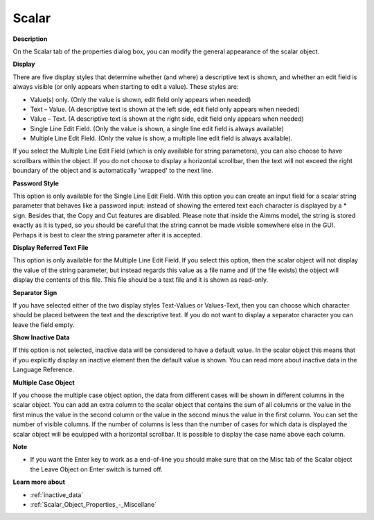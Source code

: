 

.. _Scalar_Scalar_Object_Properties_-_Sca:


Scalar
======

**Description** 

On the Scalar tab of the properties dialog box, you can modify the general appearance of the scalar object.



**Display** 

There are five display styles that determine whether (and where) a descriptive text is shown, and whether an edit field is always visible (or only appears when starting to edit a value). These styles are:

*	Value(s) only. (Only the value is shown, edit field only appears when needed)
*	Text – Value. (A descriptive text is shown at the left side, edit field only appears when needed)
*	Value – Text. (A descriptive text is shown at the right side, edit field only appears when needed)
*	Single Line Edit Field. (Only the value is shown, a single line edit field is always available)
*	Multiple Line Edit Field. (Only the value is show, a multiple line edit field is always available).

If you select the Multiple Line Edit Field (which is only available for string parameters), you can also choose to have scrollbars within the object. If you do not choose to display a horizontal scrollbar, then the text will not exceed the right boundary of the object and is automatically 'wrapped' to the next line.





**Password Style** 


This option is only available for the Single Line Edit Field. With this option you can create an input field for a scalar string parameter that behaves like a password input: instead of showing the entered text each character is displayed by a * sign. Besides that, the Copy and Cut features are disabled. Please note that inside the Aimms model, the string is stored exactly as it is typed, so you should be careful that the string cannot be made visible somewhere else in the GUI. Perhaps it is best to clear the string parameter after it is accepted.





**Display Referred Text File** 


This option is only available for the Multiple Line Edit Field. If you select this option, then the scalar object will not display the value of the string parameter, but instead regards this value as a file name and (if the file exists) the object will display the contents of this file. This file should be a text file and it is shown as read-only.





**Separator Sign** 


If you have selected either of the two display styles Text-Values or Values-Text, then you can choose which character should be placed between the text and the descriptive text. If you do not want to display a separator character you can leave the field empty.





**Show Inactive Data** 


If this option is not selected, inactive data will be considered to have a default value. In the scalar object this means that if you explicitly display an inactive element then the default value is shown. You can read more about inactive data in the Language Reference.





**Multiple Case Object** 


If you choose the multiple case object option, the data from different cases will be shown in different columns in the scalar object. You can add an extra column to the scalar object that contains the sum of all columns or the value in the first minus the value in the second column or the value in the second minus the value in the first column. You can set the number of visible columns. If the number of columns is less than the number of cases for which data is displayed the scalar object will be equipped with a horizontal scrollbar. It is possible to display the case name above each column.





**Note** 

*	If you want the Enter key to work as a end-of-line you should make sure that on the Misc tab of the Scalar object the Leave Object on Enter switch is turned off.




**Learn more about** 

*	 :ref:`inactive_data`
*	:ref:`Scalar_Object_Properties_-_Miscellane`  



